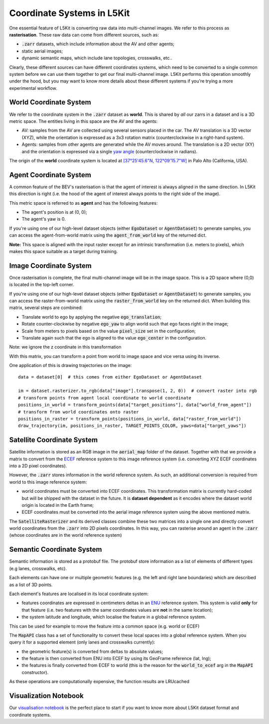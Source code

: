 .. _coordinate:

Coordinate Systems in L5Kit
===========================

One essential feature of L5Kit is converting raw data into multi-channel images. We refer to this process as
**rasterisation**. These raw data can come from different sources, such as:

* :code:`.zarr` datasets, which include information about the AV and other agents;
* static aerial images;
* dynamic semantic maps, which include lane topologies, crosswalks, etc..


Clearly, these different sources can have different coordinates systems, which need to be converted to a single common system
before we can use them together to get our final multi-channel image. 
L5Kit performs this operation smoothly under the hood, but you may want to know more details about these different systems
if you're trying a more experimental workflow.


.. _world_coordinate:

World Coordinate System
-----------------------

We refer to the coordinate system in the :code:`.zarr` dataset as **world**. This is shared by *all* our zarrs in a dataset
and is a 3D metric space. The entities living in this space are the AV and the agents:

* AV: samples from the AV are collected using several sensors placed in the car. The AV translation is a 3D vector (XYZ), while the orientation is expressed as a 3x3 rotation matrix (counterclockwise in a right-hand system).
* Agents: samples from other agents are generated while the AV moves around. The translation is a 2D vector (XY) and the orientation is expressed via a single `yaw angle <https://en.wikipedia.org/wiki/Yaw_(rotation)>`_ (counterclockwise in radians).


The origin of the **world** coordinate system is located at 
`[37°25'45.6"N, 122°09'15.7"W] <https://www.google.com/maps/place/37%C2%B025'45.6%22N+122%C2%B009'15.7%22W/@37.4293427,-122.1565407>`_  
in Palo Alto (California, USA).

.. _agent_coordinate:

Agent Coordinate System
-----------------------

A common feature of the BEV's rasterisation is that the agent of interest is always aligned in the same direction.
In L5Kit this direction is right (i.e. the hood of the agent of interest always points to the right side of the image).

This metric space is referred to as **agent** and has the following features:

* The agent's position is at (0, 0);
* The agent's yaw is 0.

If you're using one of our high-level dataset objects (either :code:`EgoDataset` or :code:`AgentDataset`) to generate samples, you can 
access the agent-from-world matrix using the :code:`agent_from_world` key of the returned dict.

**Note:** This space is aligned with the input raster except for an intrinsic transformation (i.e. meters to pixels), 
which makes this space suitable as a target during training.
  

.. _image_coordinate:

Image Coordinate System
-----------------------

Once rasterisation is complete, the final multi-channel image will be in the image space. This is a 2D space where (0,0)
is located in the top-left corner.

If you're using one of our high-level dataset objects (either :code:`EgoDataset` or :code:`AgentDataset`) to generate samples, you can 
access the raster-from-world matrix using the :code:`raster_from_world` key on the returned dict. When building this matrix, several steps are combined:

* Translate world to ego by applying the negative :code:`ego_translation`;
* Rotate counter-clockwise by negative :code:`ego_yaw` to align world such that ego faces right in the image;
* Scale from meters to pixels based on the value :code:`pixel_size` set in the configuration;
* Translate again such that the ego is aligned to the value :code:`ego_center` in the configuration.
 
Note: we ignore the z coordinate in this transformation

With this matrix, you can transform a point from world to image space and vice versa using its inverse.

One application of this is drawing trajectories on the image::

    data = dataset[0]  # this comes from either EgoDataset or AgentDataset

    im = dataset.rasterizer.to_rgb(data["image"].transpose(1, 2, 0))  # convert raster into rgb
    # transform points from agent local coordinate to world coordinate
    positions_in_world = transform_points(data["target_positions"], data["world_from_agent"])
    # transform from world coordinates onto raster
    positions_in_raster = transform_points(positions_in_world, data["raster_from_world"])
    draw_trajectory(im, positions_in_raster, TARGET_POINTS_COLOR, yaws=data["target_yaws"])


.. _sat_coordinate:

Satellite Coordinate System
---------------------------

Satellite information is stored as an RGB image in the :code:`aerial_map` folder of the dataset. Together with that we provide
a matrix to convert from the `ECEF <https://en.wikipedia.org/wiki/ECEF>`_ reference system to this image reference system (i.e. converting XYZ ECEF coordinates into a 2D pixel coordinates).

However, the :code:`.zarr` stores information in the world reference system. As such, an additional conversion is required from world to this image reference system:

* world coordinates must be converted into ECEF coordinates. This transformation matrix is currently hard-coded but will be shipped with the dataset in the future. It is **dataset dependent** as it encodes where the dataset world origin is located in the Earth frame;
* ECEF coordinates must be converted into the aerial image reference system using the above mentioned matrix.

The :code:`SatelliteRasterizer` and its derived classes combine these two matrices into a single one and directly convert
world coordinates from the :code:`.zarr` into 2D pixels coordinates. In this way, you can rasterise around an agent in the :code:`.zarr` (whose coordinates are in the world reference system) 


.. _sem_coordinate:

Semantic Coordinate System
--------------------------

Semantic information is stored as a protobuf file. The protobuf store information as a list of elements of different types (e.g lanes, crosswalks, etc).

Each elements can have one or multiple geometric features (e.g. the left and right lane boundaries) which are described
as a list of 3D points.

Each element's features are localised in its local coordinate system:

* features coordinates are expressed in centimeters deltas in an `ENU <https://en.wikipedia.org/wiki/Local_tangent_plane_coordinates>`_  reference system. This system is valid **only** for that feature (i.e. two features with the same coordinates values are **not** in the same location);
* the system latitude and longitude, which localise the feature in a global reference system.

This can be used for example to move the feature into a common space (e.g. world or ECEF)

The :code:`MapAPI` class has a set of functionality to convert these local spaces into a global reference system.
When you query it for a supported element (only lanes and crosswalks currently):

* the geometric feature(s) is converted from deltas to absolute values;
* the feature is then converted from ENU into ECEF by using its GeoFrame reference (lat, lng);
* the features is finally converted from ECEF to world (this is the reason for the :code:`world_to_ecef` arg in the :code:`MapAPI` constructor).

As these operations are computationally expensive, the function results are LRUcached

.. _vis_notebook:

Visualization Notebook
----------------------

.. image:: https://colab.research.google.com/assets/colab-badge.svg
   :target: https://colab.research.google.com/github/lyft/l5kit/blob/master/examples/visualisation/visualise_data.ipynb
   :alt: Open In Colab

Our `visualisation notebook <https://github.com/woven-planet/l5kit/blob/master/examples/visualisation/visualise_data.ipynb>`_ is the perfect place to start if you want to know more about L5Kit dataset format and coordinate systems.
